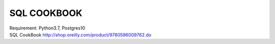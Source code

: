 SQL COOKBOOK
================================================================================


.. image:: https://img.shields.io/badge/django%20orm-0d4b33.svg
.. image:: https://img.shields.io/badge/SQLAlchemy-d6252b.svg

| Requirement: Python3.7, Postgres10

| SQL CookBook http://shop.oreilly.com/product/9780596009762.do